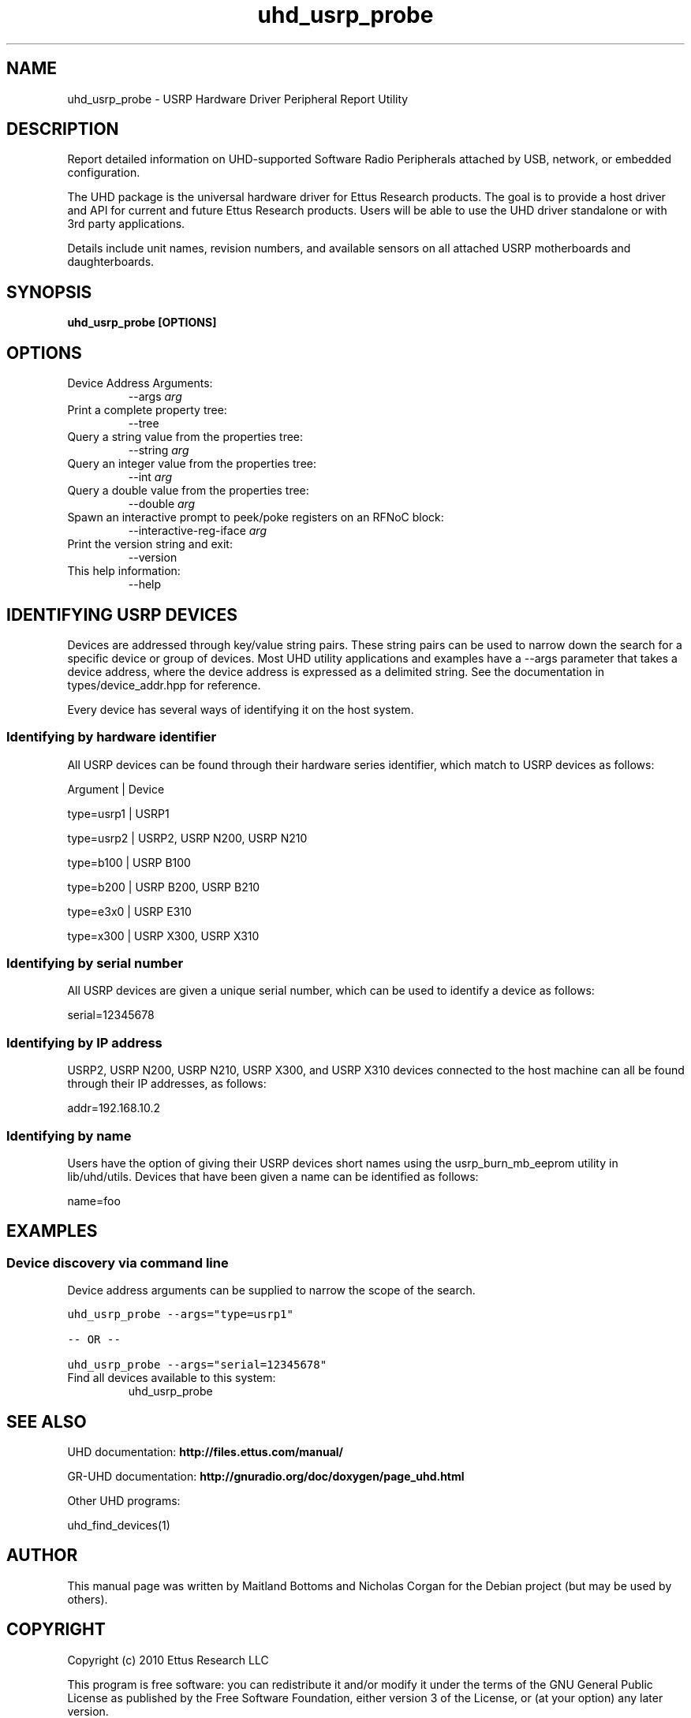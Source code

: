 .TH "uhd_usrp_probe" 1 "3.7.0" UHD "User Commands"
.SH NAME
uhd_usrp_probe \- USRP Hardware Driver Peripheral Report Utility
.SH DESCRIPTION
Report detailed information on UHD-supported Software Radio Peripherals
attached by USB, network, or embedded configuration.
.LP
The UHD package is the universal hardware driver for Ettus Research products. The goal
is to provide a host driver and API for current and future Ettus Research products.
Users will be able to use the UHD driver standalone or with 3rd party applications.
.LP
Details include unit names, revision numbers, and available sensors on all attached
USRP motherboards and daughterboards.
.SH SYNOPSIS
.B  uhd_usrp_probe [OPTIONS]
.SH OPTIONS
.IP "Device Address Arguments:"
--args \fIarg\fR
.IP "Print a complete property tree:"
--tree
.IP "Query a string value from the properties tree:"
--string \fIarg\fR
.IP "Query an integer value from the properties tree:"
--int \fIarg\fR
.IP "Query a double value from the properties tree:"
--double \fIarg\fR
.IP "Spawn an interactive prompt to peek/poke registers on an RFNoC block:"
--interactive-reg-iface \fIarg\fR
.IP "Print the version string and exit:"
--version
.IP "This help information:"
--help
.SH IDENTIFYING USRP DEVICES
.sp
Devices are addressed through key/value string pairs.
These string pairs can be used to narrow down the search for a specific device or group of devices.
Most UHD utility applications and examples have a \-\-args parameter that takes a device address,
where the device address is expressed as a delimited string.
See the documentation in types/device_addr.hpp for reference.

Every device has several ways of identifying it on the host system.
.SS Identifying by hardware identifier
.sp

All USRP devices can be found through their hardware series identifier, which match to USRP
devices as follows:

Argument    |  Device

type=usrp1  |  USRP1

type=usrp2  |  USRP2, USRP N200, USRP N210

type=b100   |  USRP B100

type=b200   |  USRP B200, USRP B210

type=e3x0   |  USRP E310

type=x300   |  USRP X300, USRP X310


.SS Identifying by serial number

All USRP devices are given a unique serial number, which can be used to identify a device as follows:

serial=12345678

.SS Identifying by IP address

USRP2, USRP N200, USRP N210, USRP X300, and USRP X310 devices connected to the host machine can all be found through their
IP addresses, as follows:

addr=192.168.10.2

.SS Identifying by name

Users have the option of giving their USRP devices short names using the usrp_burn_mb_eeprom utility
in lib/uhd/utils. Devices that have been given a name can be identified as follows:

name=foo

.fi
.fi
.SH EXAMPLES
.SS Device discovery via command line
.sp
Device address arguments can be supplied to narrow the scope of the search.
.sp
.nf
.ft C
uhd_usrp_probe \-\-args="type=usrp1"

\-\- OR \-\-

uhd_usrp_probe \-\-args="serial=12345678"
.ft P
.fi
.IP "Find all devices available to this system:"
uhd_usrp_probe
.SH SEE ALSO
UHD documentation:
.B http://files.ettus.com/manual/
.LP
GR-UHD documentation:
.B http://gnuradio.org/doc/doxygen/page_uhd.html
.LP
Other UHD programs:
.sp
uhd_find_devices(1)
.SH AUTHOR
This manual page was written by Maitland Bottoms and Nicholas Corgan
for the Debian project (but may be used by others).
.SH COPYRIGHT
Copyright (c) 2010 Ettus Research LLC
.LP
This program is free software: you can redistribute it and/or modify
it under the terms of the GNU General Public License as published by
the Free Software Foundation, either version 3 of the License, or
(at your option) any later version.
.LP
This program is distributed in the hope that it will be useful,
but WITHOUT ANY WARRANTY; without even the implied warranty of
MERCHANTABILITY or FITNESS FOR A PARTICULAR PURPOSE.  See the
GNU General Public License for more details.
